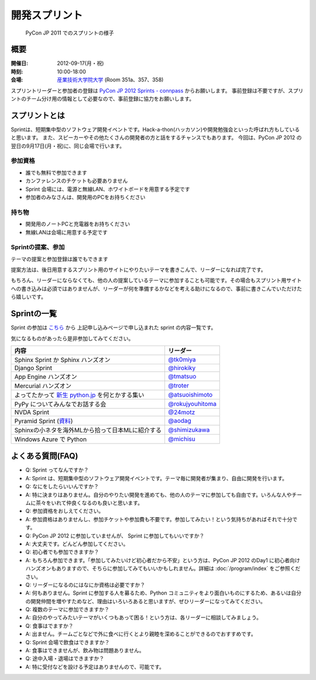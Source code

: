 ================
 開発スプリント
================

.. figure:: /_static/program/sprints.jpg
   :alt: PyCon JP 2011 でのスプリントの様子
   :width: 500

   PyCon JP 2011 でのスプリントの様子

概要
====
:開催日: 2012-09-17(月・祝)
:時刻: 10:00-18:00
:会場: `産業技術大学院大学 <http://aiit.ac.jp/>`_ (Room 351a、357、358)

スプリントリーダーと参加者の登録は
`PyCon JP 2012 Sprints - connpass <http://connpass.com/event/961/>`_
からお願いします。
事前登録は不要ですが、スプリントのチーム分け用の情報として必要なので、事前登録に協力をお願いします。

スプリントとは
==============
Sprintは、短期集中型のソフトウェア開発イベントです。Hack-a-thon(ハッカソン)や開発勉強会といった呼ばれ方もしていると思います。
また、スピーカーやその他たくさんの開発者の方と話をするチャンスでもあります。
今回は、PyCon JP 2012 の翌日の9月17日(月・祝)に、同じ会場で行います。

参加資格
--------
- 誰でも無料で参加できます
- カンファレンスのチケットも必要ありません
- Sprint 会場には、電源と無線LAN、ホワイトボードを用意する予定です
- 参加者のみなさんは、開発用のPCをお持ちください

持ち物
------
- 開発用のノートPCと充電器をお持ちください
- 無線LANは会場に用意する予定です

Sprintの提案、参加
------------------
テーマの提案と参加登録は誰でもできます

提案方法は、後日用意するスプリント用のサイトにやりたいテーマを書きこんで、リーダーになれば完了です。

もちろん、リーダーにならなくても、他の人の提案しているテーマに参加することも可能です。その場合もスプリント用サイトへの書き込みは必須ではありませんが、リーダーが何を準備するかなどを考える助けになるので、事前に書きこんでいただけたら嬉しいです。


Sprintの一覧
============

Sprint の参加は `こちら <http://connpass.com/event/961/>`_ から
上記申し込みページで申し込まれた sprint の内容一覧です。

気になるものがあったら是非参加してみてください。

.. list-table::
   :header-rows: 1

   * - 内容
     - リーダー
   * - Sphinx Sprint か Sphinx ハンズオン
     - `@tk0miya <http://twitter.com/tk0miya>`_
   * - Django Sprint
     - `@hirokiky <http://twitter.com/hirokiky>`_ 
   * - App Engine ハンズオン
     - `@tmatsuo <http://twitter.com/tmatsuo>`_
   * - Mercurial ハンズオン
     - `@troter <http://twitter.com/troter>`_
   * - よってたかって `新生 python.jp <http://new.python.jp>`_  を何とかする集い
     - `@atsuoishimoto <http://twitter.com/atsuoishimoto>`_
   * - PyPy についてみんなでお話する会
     - `@rokujyouhitoma <http://twitter.com/rokujyouhitoma>`_
   * - NVDA Sprint
     - `@24motz <http://twitter.com/24motz>`_
   * - Pyramid Sprint (`資料 <https://github.com/Pylons/pyramid/wiki/Sprint-Ideas>`_)
     - `@aodag <http://twitter.com/aodag>`_
   * - Sphinxの小ネタを海外MLから拾って日本MLに紹介する
     - `@shimizukawa <http://twitter.com/shimizukawa>`_
   * - Windows Azure で Python
     - `@michisu <http://twitter.com/michisu>`_

よくある質問(FAQ)
=================
- Q: Sprint ってなんですか？
- A: Sprint は、短期集中型のソフトウェア開発イベントです。テーマ毎に開発者が集まり、自由に開発を行います。
- Q: なにをしたらいいんですか？
- A: 特に決まりはありません。自分のやりたい開発を進めても、他の人のテーマに参加しても自由です。いろんな人やチームに茶々をいれて仲良くなるのも良いと思います。
- Q: 参加資格をおしえてください。
- A: 参加資格はありませんし、参加チケットや参加費も不要です。参加してみたい！という気持ちがあればそれで十分です。
- Q: PyCon JP 2012 に参加していませんが、 Sprint に参加してもいいですか？
- A: 大丈夫です。どんどん参加してください。
- Q: 初心者でも参加できますか？
- A: もちろん参加できます。「参加してみたいけど初心者だから不安」という方は、PyCon JP 2012 のDay1 に初心者向けハンズオンもありますので、そちらに参加してみてもいいかもしれません。詳細は :doc:`/program/index` をご参照ください。
- Q: リーダーになるのにはなにか資格は必要ですか？
- A: 何もありません。Sprint に参加する人を募るため、Python コミュニティをより面白いものにするため、あるいは自分の開発仲間を増やすためなど、理由はいろいろあると思いますが、ぜひリーダーになってみてください。
- Q: 複数のテーマに参加できますか？
- A: 自分のやってみたいテーマがいくつもあって困る！という方は、各リーダーに相談してみましょう。
- Q: 食事はでますか？
- A: 出ません。チームごとなどで外に食べに行くとより親睦を深めることができるのでおすすめです。
- Q: Sprint 会場で飲食はできますか？
- A: 食事はできませんが、飲み物は問題ありません。
- Q: 途中入場・退場はできますか？
- A: 特に受付などを設ける予定はありませんので、可能です。

